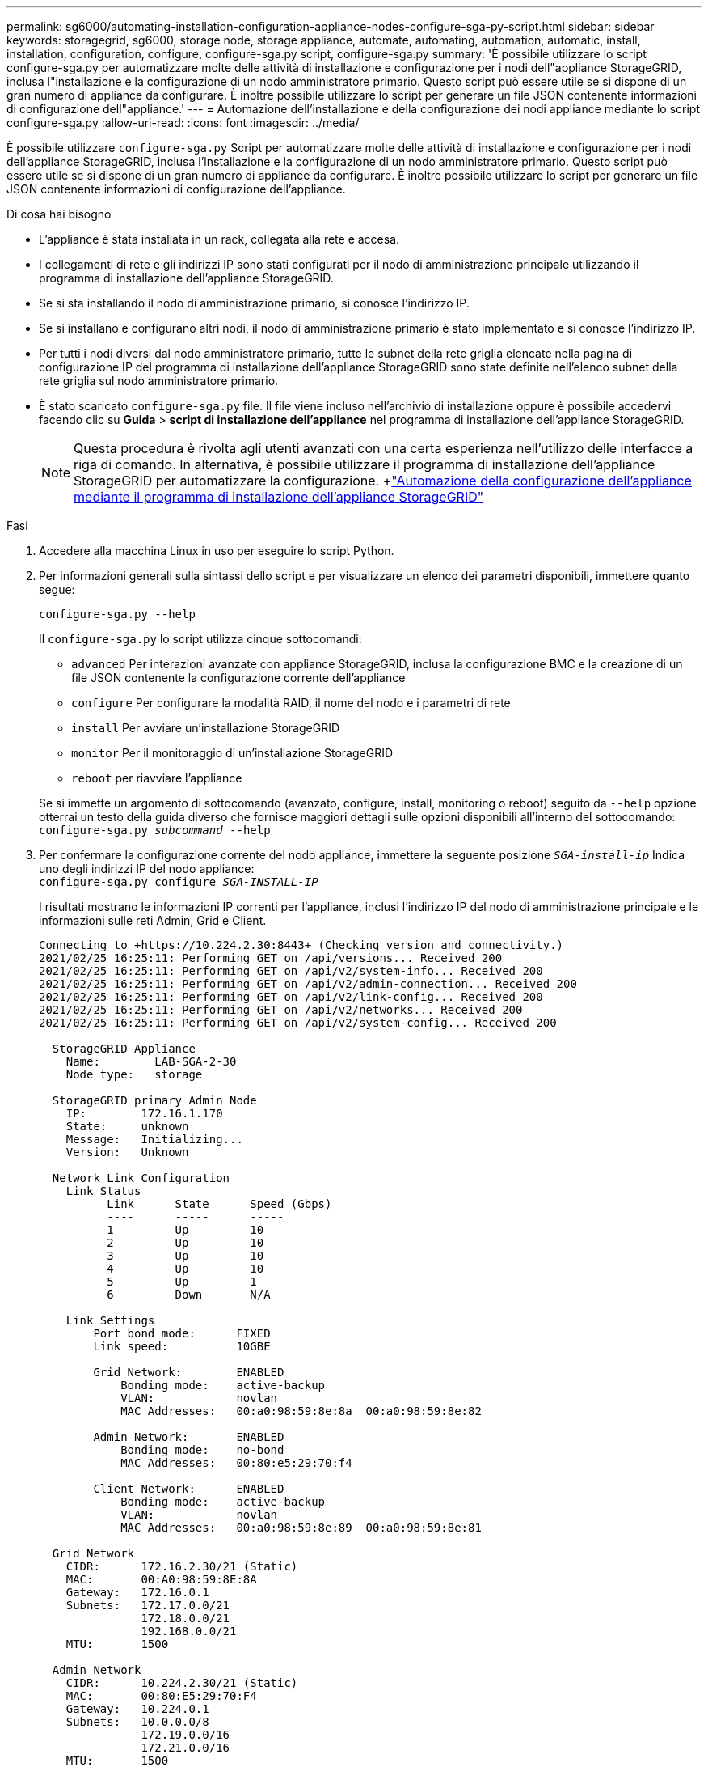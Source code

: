 ---
permalink: sg6000/automating-installation-configuration-appliance-nodes-configure-sga-py-script.html 
sidebar: sidebar 
keywords: storagegrid, sg6000, storage node, storage appliance, automate, automating, automation, automatic, install, installation, configuration, configure, configure-sga.py script, configure-sga.py 
summary: 'È possibile utilizzare lo script configure-sga.py per automatizzare molte delle attività di installazione e configurazione per i nodi dell"appliance StorageGRID, inclusa l"installazione e la configurazione di un nodo amministratore primario. Questo script può essere utile se si dispone di un gran numero di appliance da configurare. È inoltre possibile utilizzare lo script per generare un file JSON contenente informazioni di configurazione dell"appliance.' 
---
= Automazione dell'installazione e della configurazione dei nodi appliance mediante lo script configure-sga.py
:allow-uri-read: 
:icons: font
:imagesdir: ../media/


[role="lead"]
È possibile utilizzare `configure-sga.py` Script per automatizzare molte delle attività di installazione e configurazione per i nodi dell'appliance StorageGRID, inclusa l'installazione e la configurazione di un nodo amministratore primario. Questo script può essere utile se si dispone di un gran numero di appliance da configurare. È inoltre possibile utilizzare lo script per generare un file JSON contenente informazioni di configurazione dell'appliance.

.Di cosa hai bisogno
* L'appliance è stata installata in un rack, collegata alla rete e accesa.
* I collegamenti di rete e gli indirizzi IP sono stati configurati per il nodo di amministrazione principale utilizzando il programma di installazione dell'appliance StorageGRID.
* Se si sta installando il nodo di amministrazione primario, si conosce l'indirizzo IP.
* Se si installano e configurano altri nodi, il nodo di amministrazione primario è stato implementato e si conosce l'indirizzo IP.
* Per tutti i nodi diversi dal nodo amministratore primario, tutte le subnet della rete griglia elencate nella pagina di configurazione IP del programma di installazione dell'appliance StorageGRID sono state definite nell'elenco subnet della rete griglia sul nodo amministratore primario.
* È stato scaricato `configure-sga.py` file. Il file viene incluso nell'archivio di installazione oppure è possibile accedervi facendo clic su *Guida* > *script di installazione dell'appliance* nel programma di installazione dell'appliance StorageGRID.
+

NOTE: Questa procedura è rivolta agli utenti avanzati con una certa esperienza nell'utilizzo delle interfacce a riga di comando. In alternativa, è possibile utilizzare il programma di installazione dell'appliance StorageGRID per automatizzare la configurazione. +link:automating-appliance-configuration-using-storagegrid-appliance-installer.html["Automazione della configurazione dell'appliance mediante il programma di installazione dell'appliance StorageGRID"]



.Fasi
. Accedere alla macchina Linux in uso per eseguire lo script Python.
. Per informazioni generali sulla sintassi dello script e per visualizzare un elenco dei parametri disponibili, immettere quanto segue:
+
[listing]
----
configure-sga.py --help
----
+
Il `configure-sga.py` lo script utilizza cinque sottocomandi:

+
** `advanced` Per interazioni avanzate con appliance StorageGRID, inclusa la configurazione BMC e la creazione di un file JSON contenente la configurazione corrente dell'appliance
** `configure` Per configurare la modalità RAID, il nome del nodo e i parametri di rete
** `install` Per avviare un'installazione StorageGRID
** `monitor` Per il monitoraggio di un'installazione StorageGRID
** `reboot` per riavviare l'appliance


+
Se si immette un argomento di sottocomando (avanzato, configure, install, monitoring o reboot) seguito da `--help` opzione otterrai un testo della guida diverso che fornisce maggiori dettagli sulle opzioni disponibili all'interno del sottocomando: +
`configure-sga.py _subcommand_ --help`

. Per confermare la configurazione corrente del nodo appliance, immettere la seguente posizione `_SGA-install-ip_` Indica uno degli indirizzi IP del nodo appliance: +
`configure-sga.py configure _SGA-INSTALL-IP_`
+
I risultati mostrano le informazioni IP correnti per l'appliance, inclusi l'indirizzo IP del nodo di amministrazione principale e le informazioni sulle reti Admin, Grid e Client.

+
[listing]
----
Connecting to +https://10.224.2.30:8443+ (Checking version and connectivity.)
2021/02/25 16:25:11: Performing GET on /api/versions... Received 200
2021/02/25 16:25:11: Performing GET on /api/v2/system-info... Received 200
2021/02/25 16:25:11: Performing GET on /api/v2/admin-connection... Received 200
2021/02/25 16:25:11: Performing GET on /api/v2/link-config... Received 200
2021/02/25 16:25:11: Performing GET on /api/v2/networks... Received 200
2021/02/25 16:25:11: Performing GET on /api/v2/system-config... Received 200

  StorageGRID Appliance
    Name:        LAB-SGA-2-30
    Node type:   storage

  StorageGRID primary Admin Node
    IP:        172.16.1.170
    State:     unknown
    Message:   Initializing...
    Version:   Unknown

  Network Link Configuration
    Link Status
          Link      State      Speed (Gbps)
          ----      -----      -----
          1         Up         10
          2         Up         10
          3         Up         10
          4         Up         10
          5         Up         1
          6         Down       N/A

    Link Settings
        Port bond mode:      FIXED
        Link speed:          10GBE

        Grid Network:        ENABLED
            Bonding mode:    active-backup
            VLAN:            novlan
            MAC Addresses:   00:a0:98:59:8e:8a  00:a0:98:59:8e:82

        Admin Network:       ENABLED
            Bonding mode:    no-bond
            MAC Addresses:   00:80:e5:29:70:f4

        Client Network:      ENABLED
            Bonding mode:    active-backup
            VLAN:            novlan
            MAC Addresses:   00:a0:98:59:8e:89  00:a0:98:59:8e:81

  Grid Network
    CIDR:      172.16.2.30/21 (Static)
    MAC:       00:A0:98:59:8E:8A
    Gateway:   172.16.0.1
    Subnets:   172.17.0.0/21
               172.18.0.0/21
               192.168.0.0/21
    MTU:       1500

  Admin Network
    CIDR:      10.224.2.30/21 (Static)
    MAC:       00:80:E5:29:70:F4
    Gateway:   10.224.0.1
    Subnets:   10.0.0.0/8
               172.19.0.0/16
               172.21.0.0/16
    MTU:       1500

  Client Network
    CIDR:      47.47.2.30/21 (Static)
    MAC:       00:A0:98:59:8E:89
    Gateway:   47.47.0.1
    MTU:       2000

##############################################################
#####   If you are satisfied with this configuration,    #####
##### execute the script with the "install" sub-command. #####
##############################################################
----
. Per modificare i valori della configurazione corrente, utilizzare `configure` sottocomando per aggiornarli. Ad esempio, se si desidera modificare l'indirizzo IP utilizzato dall'appliance per la connessione al nodo di amministrazione primario in `172.16.2.99`, immettere quanto segue: +
`configure-sga.py configure --admin-ip 172.16.2.99 _SGA-INSTALL-IP_`
. Se si desidera eseguire il backup della configurazione dell'appliance in un file JSON, utilizzare `advanced` e. `backup-file` sottocomandi. Ad esempio, se si desidera eseguire il backup della configurazione di un appliance con indirizzo IP `_SGA-INSTALL-IP_` in un file denominato `appliance-SG1000.json`, immettere quanto segue: +
`configure-sga.py advanced --backup-file appliance-SG1000.json _SGA-INSTALL-IP_`
+
Il file JSON contenente le informazioni di configurazione viene scritto nella stessa directory da cui è stato eseguito lo script.

+

IMPORTANT: Verificare che il nome del nodo di livello superiore nel file JSON generato corrisponda al nome dell'appliance. Non apportare modifiche a questo file a meno che non si disponga di una conoscenza approfondita delle API di StorageGRID.

. Quando si è soddisfatti della configurazione dell'appliance, utilizzare `install` e. `monitor` sottocomandi per installare l'appliance: +
`configure-sga.py install --monitor _SGA-INSTALL-IP_`
. Se si desidera riavviare l'appliance, immettere quanto segue: +
`configure-sga.py reboot _SGA-INSTALL-IP_`

